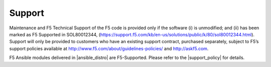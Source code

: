 Support
#######

Maintenance and F5 Technical Support of the F5 code is provided only if the
software (i) is unmodified; and (ii) has been marked as F5 Supported in
SOL80012344, (https://support.f5.com/kb/en-us/solutions/public/k/80/sol80012344.html).
Support will only be provided to customers who have an existing support contract,
purchased separately, subject to F5’s support policies available at
http://www.f5.com/about/guidelines-policies/ and http://askf5.com.

F5 Ansible modules delivered in |ansible_distro| are F5-Supported. Please refer to the |support_policy| for details.

.. |ansible_distro| raw:: html

   <a href="https://pypi.org/project/ansible/" target="_blank">Red Hat Ansible distributions</a>


.. |support_policy| raw:: html

   <a href="https://f5.com/support/support-policies" target="_blank">F5 Ansible Support Policy</a>
